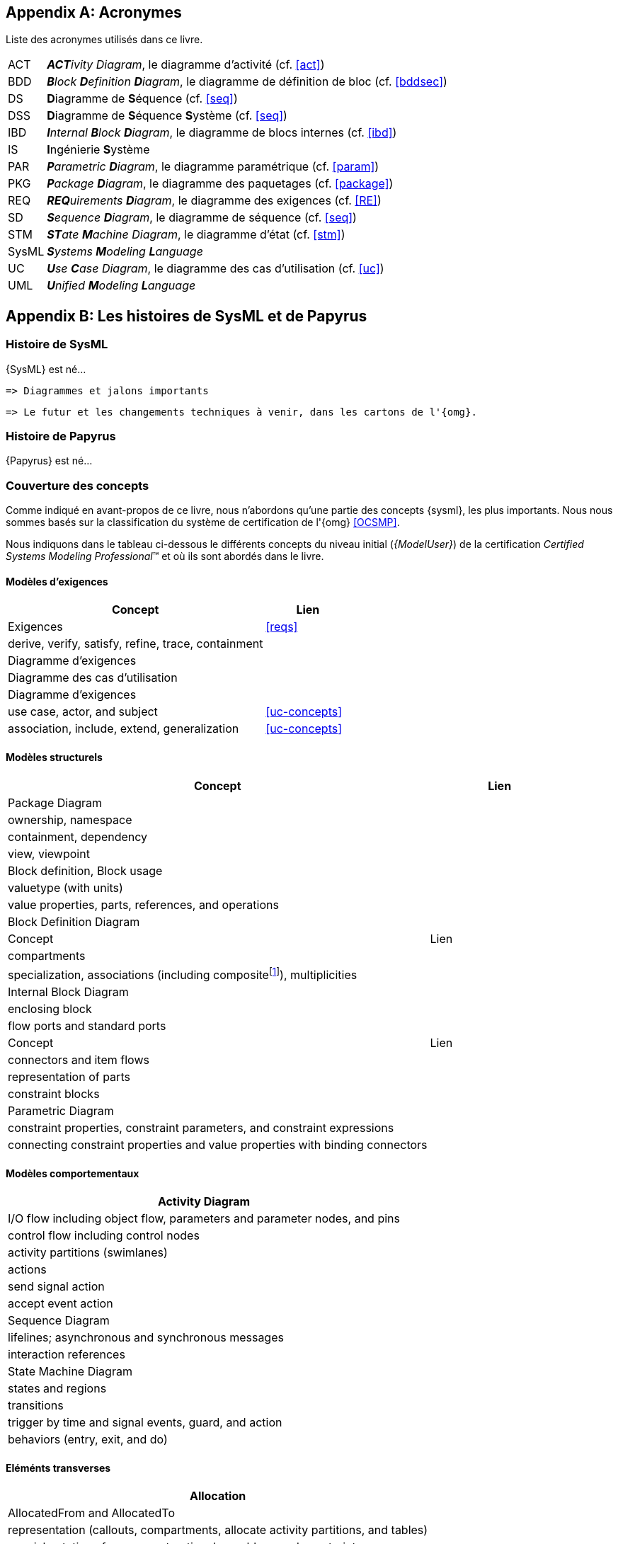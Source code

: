 
[appendix]
[[acro]]
== Acronymes
Liste des acronymes utilisés dans ce livre.

[horizontal]
ACT::
_**ACT**ivity Diagram_, le diagramme d'activité  (cf. <<act>>)

BDD::
_**B**lock **D**efinition **D**iagram_, le diagramme de définition de bloc (cf. <<bddsec>>)

DS::
**D**iagramme de **S**équence (cf. <<seq>>)

DSS::
**D**iagramme de **S**équence **S**ystème (cf. <<seq>>)

IBD::
_**I**nternal **B**lock **D**iagram_, le diagramme de blocs internes  (cf. <<ibd>>)

IS::
**I**ngénierie **S**ystème

PAR::
_**P**arametric **D**iagram_, le diagramme paramétrique (cf. <<param>>)

PKG::
_**P**ackage **D**iagram_, le diagramme des paquetages (cf. <<package>>)

REQ::
_**REQ**uirements **D**iagram_, le diagramme des exigences (cf. <<RE>>)

SD::
_**S**equence **D**iagram_, le diagramme de séquence (cf. <<seq>>)

STM::
_**ST**ate **M**achine Diagram_, le diagramme d'état (cf. <<stm>>)

SysML::
_**S**ystems **M**odeling **L**anguage_

UC::
_**U**se **C**ase Diagram_, le diagramme des cas d'utilisation (cf. <<uc>>)

UML::
_**U**nified **M**odeling **L**anguage_

[appendix]
[[histoire]]
== Les histoires de SysML et de Papyrus

=== Histoire de SysML

{SysML} est né...

........
=> Diagrammes et jalons importants
........

........
=> Le futur et les changements techniques à venir, dans les cartons de l'{omg}.
........

=== Histoire de Papyrus

{Papyrus} est né...

=== Couverture des concepts

Comme indiqué en avant-propos de ce livre, nous n'abordons qu'une partie des concepts {sysml}, les plus importants.
Nous nous sommes basés sur la classification du système de certification de l'{omg} <<OCSMP>>.

Nous indiquons dans le tableau ci-dessous le différents concepts du niveau
initial (_{ModelUser}_) de la certification _Certified Systems Modeling Professional_(TM)
et où ils sont abordés dans le livre.


==== Modèles d'exigences

[align="center",cols="3,1*^",options="header",width=100]
|======================
|	Concept         |   Lien
| Exigences       |		<<reqs>>
| derive, verify, satisfy, refine, trace, containment |
| Diagramme d'exigences |
| Diagramme des cas d'utilisation |
| Diagramme d'exigences |
| use case, actor, and subject | <<uc-concepts>>
| association, include, extend, generalization | <<uc-concepts>>
|======================

==== Modèles structurels

[align="center",cols="3,1*^",options="header",width=100]
|======================
|	Concept         |   Lien
| Package Diagram       |
| ownership, namespace |
| containment, dependency |
| view, viewpoint |
| Block definition, Block usage |
| valuetype (with units) |
| value properties, parts, references, and operations |
| Block Definition Diagram |
|	Concept         |   Lien
| compartments |
| specialization, associations (including compositefootnote:[but not shared aggregation]), multiplicities|
| Internal Block Diagram |
| enclosing block |
| flow ports and standard ports |
|	Concept         |   Lien
| connectors and item flows |
|  representation of parts |
| constraint blocks |
| Parametric Diagram |
|  constraint properties, constraint parameters, and constraint expressions |
| connecting constraint properties and value properties with binding connectors |
|======================

==== Modèles comportementaux

[align="center",cols="3,1*^",options="header",width=100]
|======================
| Activity Diagram |
| I/O flow including object flow, parameters and parameter nodes, and pins |
|  control flow including control nodes |
| activity partitions (swimlanes) |
| actions |
| send signal action |
| accept event action |
| Sequence Diagram|
| lifelines; asynchronous and synchronous messages |
| interaction references |
| State Machine Diagram |
| states and regions |
| transitions |
| trigger by time and signal events, guard, and action |
| behaviors (entry, exit, and do)|
|======================

==== Eléménts transverses

[align="center",cols="3,1*^",options="header",width=100]
|======================
| Allocation |
|  AllocatedFrom and AllocatedTo|
| representation (callouts, compartments, allocate activity partitions, and tables) |
| special notations for comment, rationale, problem, and constraint |
|  diagram frames, ports, parameters, and anchors on diagram frames |
| diagram header, and diagram description |
| Stereotype |
|======================

[appendix]
[[index]]
== Index (Reference guide)
Liste des concepts et renvoies vers leur description dans le livre.
